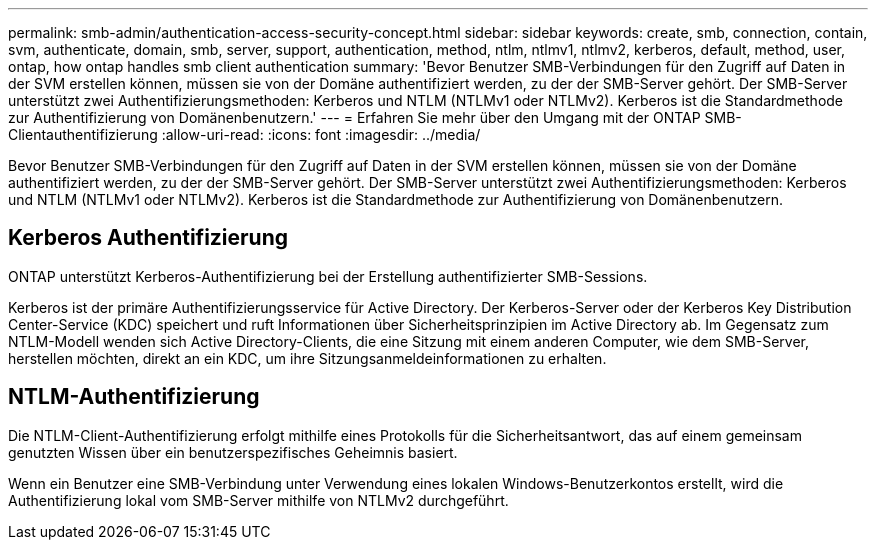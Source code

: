---
permalink: smb-admin/authentication-access-security-concept.html 
sidebar: sidebar 
keywords: create, smb, connection, contain, svm, authenticate, domain, smb, server, support, authentication, method, ntlm, ntlmv1, ntlmv2, kerberos, default, method, user, ontap, how ontap handles smb client authentication 
summary: 'Bevor Benutzer SMB-Verbindungen für den Zugriff auf Daten in der SVM erstellen können, müssen sie von der Domäne authentifiziert werden, zu der der SMB-Server gehört. Der SMB-Server unterstützt zwei Authentifizierungsmethoden: Kerberos und NTLM (NTLMv1 oder NTLMv2). Kerberos ist die Standardmethode zur Authentifizierung von Domänenbenutzern.' 
---
= Erfahren Sie mehr über den Umgang mit der ONTAP SMB-Clientauthentifizierung
:allow-uri-read: 
:icons: font
:imagesdir: ../media/


[role="lead"]
Bevor Benutzer SMB-Verbindungen für den Zugriff auf Daten in der SVM erstellen können, müssen sie von der Domäne authentifiziert werden, zu der der SMB-Server gehört. Der SMB-Server unterstützt zwei Authentifizierungsmethoden: Kerberos und NTLM (NTLMv1 oder NTLMv2). Kerberos ist die Standardmethode zur Authentifizierung von Domänenbenutzern.



== Kerberos Authentifizierung

ONTAP unterstützt Kerberos-Authentifizierung bei der Erstellung authentifizierter SMB-Sessions.

Kerberos ist der primäre Authentifizierungsservice für Active Directory. Der Kerberos-Server oder der Kerberos Key Distribution Center-Service (KDC) speichert und ruft Informationen über Sicherheitsprinzipien im Active Directory ab. Im Gegensatz zum NTLM-Modell wenden sich Active Directory-Clients, die eine Sitzung mit einem anderen Computer, wie dem SMB-Server, herstellen möchten, direkt an ein KDC, um ihre Sitzungsanmeldeinformationen zu erhalten.



== NTLM-Authentifizierung

Die NTLM-Client-Authentifizierung erfolgt mithilfe eines Protokolls für die Sicherheitsantwort, das auf einem gemeinsam genutzten Wissen über ein benutzerspezifisches Geheimnis basiert.

Wenn ein Benutzer eine SMB-Verbindung unter Verwendung eines lokalen Windows-Benutzerkontos erstellt, wird die Authentifizierung lokal vom SMB-Server mithilfe von NTLMv2 durchgeführt.
